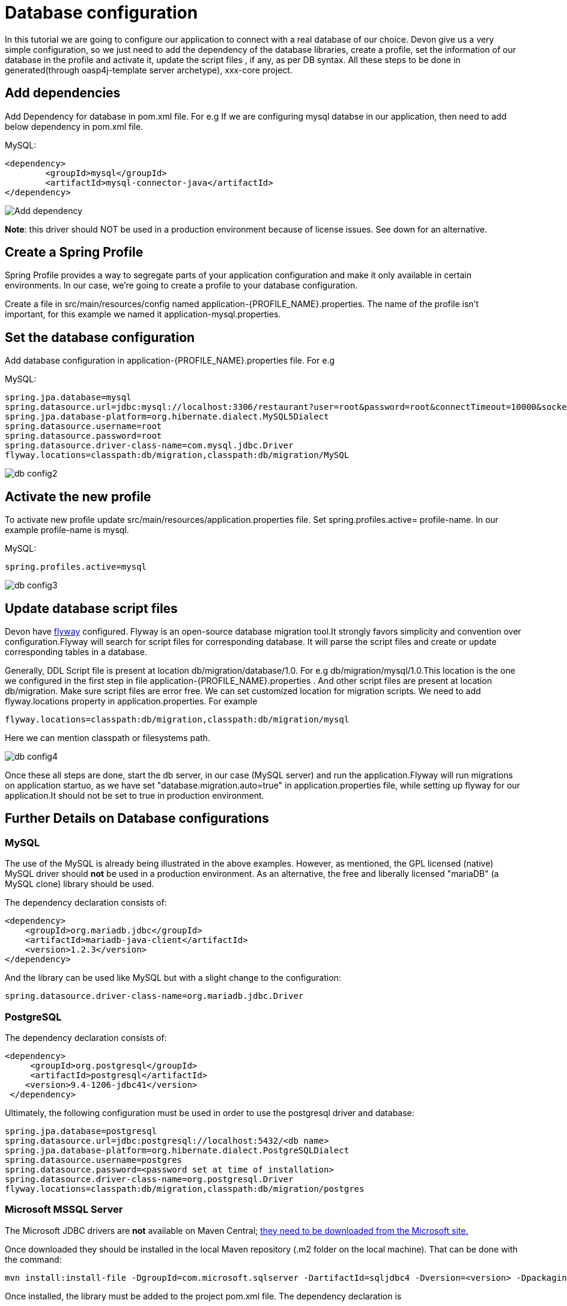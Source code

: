 = Database configuration

In this tutorial we are going to configure our application to connect with a real database of our choice. Devon give us a very simple configuration, so we just need to add the dependency of the database libraries, create a profile, set the information of our database in the profile and activate it, update the script files , if any, as per DB syntax.
All these steps to be done in generated(through oasp4j-template server archetype), xxx-core project.

== Add dependencies
Add Dependency for database in pom.xml file. For e.g If we are configuring mysql databse in our application, then need to add below dependency in pom.xml file.

MySQL:
 
[source]
<dependency>
 	<groupId>mysql</groupId>
 	<artifactId>mysql-connector-java</artifactId>
</dependency>

image::images/database-configuration/db-config1.png[Add dependency]

*Note*: this driver should NOT be used in a production environment because of license issues. See down for an alternative.

== Create a Spring Profile

Spring Profile provides a way to segregate parts of your application configuration and make it only available in certain environments. In our case, we're going to create a profile to your database configuration.

Create a file in src/main/resources/config named application-{PROFILE_NAME}.properties. The name of the profile isn't important, for this example we named it application-mysql.properties.

== Set the database configuration

Add database configuration in application-{PROFILE_NAME}.properties file. For e.g

MySQL:
[source]
spring.jpa.database=mysql
spring.datasource.url=jdbc:mysql://localhost:3306/restaurant?user=root&password=root&connectTimeout=10000&socketTimeout=10000&autoReconnect=true
spring.jpa.database-platform=org.hibernate.dialect.MySQL5Dialect
spring.datasource.username=root
spring.datasource.password=root
spring.datasource.driver-class-name=com.mysql.jdbc.Driver
flyway.locations=classpath:db/migration,classpath:db/migration/MySQL


image::images/database-configuration/db-config2.png[,scaledwidth=80%]

== Activate the new profile

To activate new profile update src/main/resources/application.properties file. Set spring.profiles.active= profile-name. In our example profile-name is mysql. 
 
MySQL:
[source]
spring.profiles.active=mysql 


image::images/database-configuration/db-config3.png[,scaledwidth=80%]


== Update database script files

Devon have https://flywaydb.org/getstarted/[flyway] configured. Flyway is an open-source database migration tool.It strongly favors simplicity and convention over configuration.Flyway will search for script files for corresponding database. It will parse the script files and create or update corresponding tables in a database.

Generally, DDL Script file is present at location db/migration/database/1.0. For e.g db/migration/mysql/1.0.This location is the one we configured in the first step in file application-{PROFILE_NAME}.properties .
And other script files are present at location db/migration.
Make sure script files are error  free.
We can set customized location for migration scripts. We need to add flyway.locations property in application.properties. For example

[source]
flyway.locations=classpath:db/migration,classpath:db/migration/mysql

Here we can mention classpath or filesystems path.

image::images/database-configuration/db-config4.png[,scaledwidth=80%]

Once these all steps are done, start the db server, in our case (MySQL server) and run the application.Flyway will run migrations on application startuo, as we have set "database.migration.auto=true" in application.properties file, while setting up flyway for our application.It should not be set to true in production environment.


== Further Details on Database configurations
=== MySQL

The use of the MySQL is already being illustrated in the above examples. However, as mentioned, the GPL licensed (native) MySQL driver should *not* be used in a production environment. As an alternative, the free and liberally licensed "mariaDB" (a MySQL clone) library should be used. 

The dependency declaration consists of:

[source]
<dependency>
    <groupId>org.mariadb.jdbc</groupId>
    <artifactId>mariadb-java-client</artifactId>
    <version>1.2.3</version>
</dependency> 

And the library can be used like MySQL but with a slight change to the configuration:

[source]
spring.datasource.driver-class-name=org.mariadb.jdbc.Driver

=== PostgreSQL 

The dependency declaration consists of:

 <dependency>
      <groupId>org.postgresql</groupId>
      <artifactId>postgresql</artifactId>
     <version>9.4-1206-jdbc41</version>
  </dependency>


Ultimately, the following configuration must be used in order to use the postgresql driver and database:
[source]

spring.jpa.database=postgresql
spring.datasource.url=jdbc:postgresql://localhost:5432/<db name>
spring.jpa.database-platform=org.hibernate.dialect.PostgreSQLDialect
spring.datasource.username=postgres
spring.datasource.password=<password set at time of installation>
spring.datasource.driver-class-name=org.postgresql.Driver
flyway.locations=classpath:db/migration,classpath:db/migration/postgres

=== Microsoft MSSQL Server

The Microsoft JDBC drivers are *not* available on Maven Central; http://www.microsoft.com/en-us/download/details.aspx?displaylang=en&id=11774[ they need to be downloaded from the Microsoft site.]
 
Once downloaded they should be installed in the local Maven repository (.m2 folder on the local machine). That can be done with the command:

[source]
mvn install:install-file -DgroupId=com.microsoft.sqlserver -DartifactId=sqljdbc4 -Dversion=<version> -Dpackaging=jar -DgeneratePom=true -Dfile=<driver JAR file>

Once installed, the library must be added to the project pom.xml file. The dependency declaration is

[source]
 <dependency>
    <groupId>com.microsoft.sqlserver</groupId>
    <artifactId>sqljdbc4</artifactId>
    <version>4.0</version>
  </dependency>

Ultimately, the following configuration must be used in order to use the MSSQL server driver and database:

[source]
spring.jpa.database=sqlserver
spring.datasource.url=jdbc:sqlserver://<servername>:<port>;databaseName=<databasename>
spring.jpa.database-platform=org.hibernate.dialect.SQLServerDialect
spring.datasource.username=root
spring.datasource.password=root
spring.datasource.driver-class-name=com.microsoft.sqlserver.jdbc.SQLServerDriver


(replace "root" with your actual username / password)

For further information see: https://wiki.jasig.org/pages/viewpage.action?pageId=57578731[MS SQL Server and MS JDBC Driver ]
